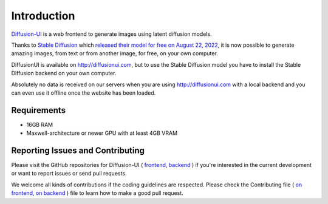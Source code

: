 Introduction
============

`Diffusion-UI`_ is a web frontend to generate images using latent diffusion models.

Thanks to `Stable Diffusion`_ which `released their model for free on August 22, 2022`_,
it is now possible to generate amazing images, from text or from another image,
for free, on your own computer.

DiffusionUI is available on http://diffusionui.com, but to use the Stable Diffusion model
you have to install the Stable Diffusion backend on your own computer.

Absolutely no data is received on our servers when you are using http://diffusionui.com
with a local backend and you can even use it offline once the website has been loaded.

Requirements
------------

- 16GB RAM
- Maxwell-architecture or newer GPU with at least 4GB VRAM

Reporting Issues and Contributing
---------------------------------

Please visit the GitHub repositories for Diffusion-UI (
`frontend <https://github.com/leszekhanusz/diffusion-ui>`_,
`backend <https://github.com/leszekhanusz/diffusion-ui-backend>`_
) if you're interested in the current development or
want to report issues or send pull requests.

We welcome all kinds of contributions if the coding guidelines are respected.
Please check the Contributing file (
`on frontend <https://github.com/leszekhanusz/diffusion-ui/blob/main/CONTRIBUTING.md>`_,
`on backend <https://github.com/leszekhanusz/diffusion-ui-backend/blob/main/CONTRIBUTING.md>`_
) file to learn how to make a good pull request.

.. _Diffusion-UI: https://diffusionui.com
.. _Stable Diffusion: https://github.com/CompVis/stable-diffusion
.. _released their model for free on August 22, 2022: https://stability.ai/blog/stable-diffusion-public-release
